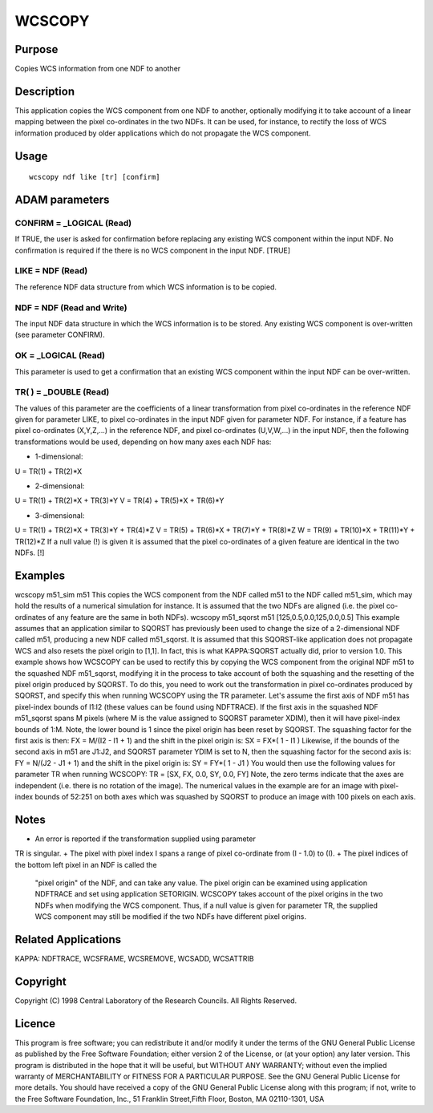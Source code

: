 

WCSCOPY
=======


Purpose
~~~~~~~
Copies WCS information from one NDF to another


Description
~~~~~~~~~~~
This application copies the WCS component from one NDF to another,
optionally modifying it to take account of a linear mapping between
the pixel co-ordinates in the two NDFs. It can be used, for instance,
to rectify the loss of WCS information produced by older applications
which do not propagate the WCS component.


Usage
~~~~~


::

    
       wcscopy ndf like [tr] [confirm]
       



ADAM parameters
~~~~~~~~~~~~~~~



CONFIRM = _LOGICAL (Read)
`````````````````````````
If TRUE, the user is asked for confirmation before replacing any
existing WCS component within the input NDF. No confirmation is
required if the there is no WCS component in the input NDF. [TRUE]



LIKE = NDF (Read)
`````````````````
The reference NDF data structure from which WCS information is to be
copied.



NDF = NDF (Read and Write)
``````````````````````````
The input NDF data structure in which the WCS information is to be
stored. Any existing WCS component is over-written (see parameter
CONFIRM).



OK = _LOGICAL (Read)
````````````````````
This parameter is used to get a confirmation that an existing WCS
component within the input NDF can be over-written.



TR( ) = _DOUBLE (Read)
``````````````````````
The values of this parameter are the coefficients of a linear
transformation from pixel co-ordinates in the reference NDF given for
parameter LIKE, to pixel co-ordinates in the input NDF given for
parameter NDF. For instance, if a feature has pixel co-ordinates
(X,Y,Z,...) in the reference NDF, and pixel co-ordinates (U,V,W,...)
in the input NDF, then the following transformations would be used,
depending on how many axes each NDF has:


+ 1-dimensional:

U = TR(1) + TR(2)*X


+ 2-dimensional:

U = TR(1) + TR(2)*X + TR(3)*Y
V = TR(4) + TR(5)*X + TR(6)*Y


+ 3-dimensional:

U = TR(1) + TR(2)*X + TR(3)*Y + TR(4)*Z
V = TR(5) + TR(6)*X + TR(7)*Y + TR(8)*Z
W = TR(9) + TR(10)*X + TR(11)*Y + TR(12)*Z
If a null value (!) is given it is assumed that the pixel co-ordinates
of a given feature are identical in the two NDFs. [!]



Examples
~~~~~~~~
wcscopy m51_sim m51
This copies the WCS component from the NDF called m51 to the NDF
called m51_sim, which may hold the results of a numerical simulation
for instance. It is assumed that the two NDFs are aligned (i.e. the
pixel co-ordinates of any feature are the same in both NDFs).
wcscopy m51_sqorst m51 [125,0.5,0.0,125,0.0,0.5]
This example assumes that an application similar to SQORST has
previously been used to change the size of a 2-dimensional NDF called
m51, producing a new NDF called m51_sqorst. It is assumed that this
SQORST-like application does not propagate WCS and also resets the
pixel origin to [1,1]. In fact, this is what KAPPA:SQORST actually
did, prior to version 1.0. This example shows how WCSCOPY can be used
to rectify this by copying the WCS component from the original NDF m51
to the squashed NDF m51_sqorst, modifying it in the process to take
account of both the squashing and the resetting of the pixel origin
produced by SQORST. To do this, you need to work out the
transformation in pixel co-ordinates produced by SQORST, and specify
this when running WCSCOPY using the TR parameter. Let's assume the
first axis of NDF m51 has pixel-index bounds of I1:I2 (these values
can be found using NDFTRACE). If the first axis in the squashed NDF
m51_sqorst spans M pixels (where M is the value assigned to SQORST
parameter XDIM), then it will have pixel-index bounds of 1:M. Note,
the lower bound is 1 since the pixel origin has been reset by SQORST.
The squashing factor for the first axis is then:
FX = M/(I2 - I1 + 1)
and the shift in the pixel origin is:
SX = FX*( 1 - I1 )
Likewise, if the bounds of the second axis in m51 are J1:J2, and
SQORST parameter YDIM is set to N, then the squashing factor for the
second axis is:
FY = N/(J2 - J1 + 1)
and the shift in the pixel origin is:
SY = FY*( 1 - J1 )
You would then use the following values for parameter TR when running
WCSCOPY:
TR = [SX, FX, 0.0, SY, 0.0, FY]
Note, the zero terms indicate that the axes are independent (i.e.
there is no rotation of the image). The numerical values in the
example are for an image with pixel-index bounds of 52:251 on both
axes which was squashed by SQORST to produce an image with 100 pixels
on each axis.



Notes
~~~~~


+ An error is reported if the transformation supplied using parameter
TR is singular.
+ The pixel with pixel index I spans a range of pixel co-ordinate from
(I - 1.0) to (I).
+ The pixel indices of the bottom left pixel in an NDF is called the
  "pixel origin" of the NDF, and can take any value. The pixel origin
  can be examined using application NDFTRACE and set using application
  SETORIGIN. WCSCOPY takes account of the pixel origins in the two NDFs
  when modifying the WCS component. Thus, if a null value is given for
  parameter TR, the supplied WCS component may still be modified if the
  two NDFs have different pixel origins.




Related Applications
~~~~~~~~~~~~~~~~~~~~
KAPPA: NDFTRACE, WCSFRAME, WCSREMOVE, WCSADD, WCSATTRIB


Copyright
~~~~~~~~~
Copyright (C) 1998 Central Laboratory of the Research Councils. All
Rights Reserved.


Licence
~~~~~~~
This program is free software; you can redistribute it and/or modify
it under the terms of the GNU General Public License as published by
the Free Software Foundation; either version 2 of the License, or (at
your option) any later version.
This program is distributed in the hope that it will be useful, but
WITHOUT ANY WARRANTY; without even the implied warranty of
MERCHANTABILITY or FITNESS FOR A PARTICULAR PURPOSE. See the GNU
General Public License for more details.
You should have received a copy of the GNU General Public License
along with this program; if not, write to the Free Software
Foundation, Inc., 51 Franklin Street,Fifth Floor, Boston, MA
02110-1301, USA


